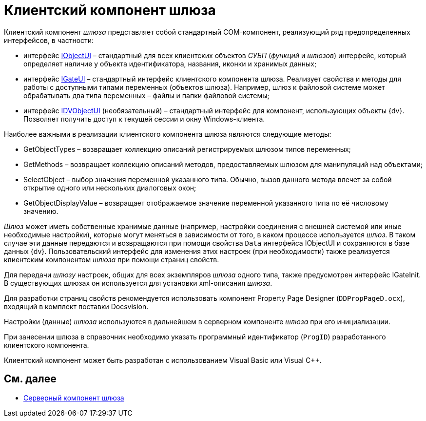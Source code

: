 = Клиентский компонент шлюза

Клиентский компонент _шлюза_ представляет собой стандартный COM-компонент, реализующий ряд предопределенных интерфейсов, в частности:

* интерфейс xref:WorkflowDevManualAppendix.adoc#concept_gjt_m4p_zp__IObjectUI[IObjectUI] – стандартный для всех клиентских объектов _СУБП_ (_функций_ и _шлюзов_) интерфейс, который определяет наличие у объекта идентификатора, названия, иконки и хранимых данных;
* интерфейс xref:WorkflowDevManualAppendix.adoc#concept_gjt_m4p_zp__IGateUI[IGateUI] – стандартный интерфейс клиентского компонента шлюза. Реализует свойства и методы для работы с доступными типами переменных (объектов шлюза). Например, шлюз к файловой системе может обрабатывать два типа переменных – файлы и папки файловой системы;
* интерфейс xref:WorkflowDevManualAppendix.adoc#concept_gjt_m4p_zp__IDVObjectUI[IDVObjectUI] (необязательный) – стандартный интерфейс для компонент, использующих объекты {dv}. Позволяет получить доступ к текущей сессии и окну Windows-клиента.

Наиболее важными в реализации клиентского компонента шлюза являются следующие методы:

* GetObjectTypes – возвращает коллекцию описаний регистрируемых шлюзом типов переменных;
* GetMethods – возвращает коллекцию описаний методов, предоставляемых шлюзом для манипуляций над объектами;
* SelectObject – выбор значения переменной указанного типа. Обычно, вызов данного метода влечет за собой открытие одного или нескольких диалоговых окон;
* GetObjectDisplayValue – возвращает отображаемое значение переменной указанного типа по её числовому значению.

_Шлюз_ может иметь собственные хранимые данные (например, настройки соединения с внешней системой или иные необходимые настройки), которые могут меняться в зависимости от того, в каком процессе используется _шлюз_. В таком случае эти данные передаются и возвращаются при помощи свойства `Data` интерфейса IObjectUI и сохраняются в базе данных {dv}. Пользовательский интерфейс для изменения этих настроек (при необходимости) также реализуется клиентским компонентом _шлюза_ при помощи страниц свойств.

Для передачи _шлюзу_ настроек, общих для всех экземпляров _шлюза_ одного типа, также предусмотрен интерфейс IGateInit. В существующих шлюзах он используется для установки xml-описания _шлюза_.

Для разработки страниц свойств рекомендуется использовать компонент Property Page Designer (`DDPropPageD.ocx`), входящий в комплект поставки Docsvision.

Настройки (данные) _шлюза_ используются в дальнейшем в серверном компоненте _шлюза_ при его инициализации.

При занесении шлюза в справочник необходимо указать программный идентификатор (`ProgID`) разработанного клиентского компонента.

Клиентский компонент может быть разработан с использованием Visual Basic или Visual C++.

== См. далее

* xref:WorkflowDevManualComponents12.adoc[Серверный компонент шлюза]
